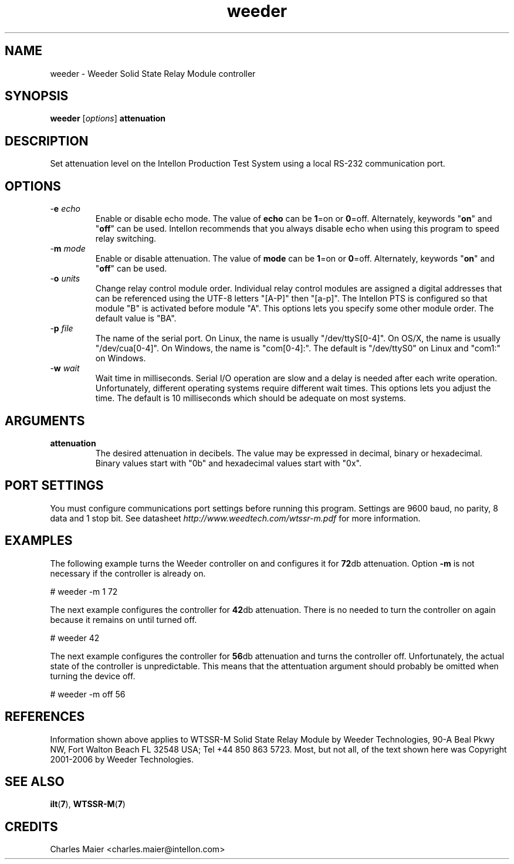 .TH weeder 7 "Intellon Corporation" "int6400-utils-linux" "Intellon Linux Toolkit"
.SH NAME
weeder - Weeder Solid State Relay Module controller 
.SH SYNOPSIS
.BR weeder
.RI [ options ]
.BR attenuation
.SH DESCRIPTION
Set attenuation level on the Intellon Production Test System using a local RS-232 communication port. 
.SH OPTIONS
.TP
-\fBe\fI echo\fR
Enable or disable echo mode. The value of \fBecho\fR can be \fB1\fR=on or \fB0\fR=off. Alternately, keywords "\fBon\fR" and "\fBoff\fR" can be used. Intellon recommends that you always disable echo when using this program to speed relay switching.
.TP
-\fBm\fI mode\fR
Enable or disable attenuation. The value of \fBmode\fR can be \fB1\fR=on or \fB0\fR=off. Alternately, keywords "\fBon\fR" and "\fBoff\fR" can be used.
.TP
-\fBo\fI units\fR
Change relay control module order. Individual relay control modules are assigned a digital addresses that can be referenced using the UTF-8 letters "[A-P]" then "[a-p]". The Intellon PTS is configured so that module "B" is activated before module "A". This options lets you specify some other module order. The default value is "BA".
.TP
-\fBp\fI file\fR
The name of the serial port. On Linux, the name is usually "/dev/ttyS[0-4]". On OS/X, the name is usually "/dev/cua[0-4]". On Windows, the name is "com[0-4]:". The default is "/dev/ttyS0" on Linux and "com1:" on Windows.
.TP
-\fBw\fI wait\fR
Wait time in milliseconds. Serial I/O operation are slow and a delay is needed after each write operation. Unfortunately, different operating systems require different wait times. This options lets you adjust the time. The default is 10 milliseconds which should be adequate on most systems. 
.SH ARGUMENTS
.TP
.BR attenuation
The desired attenuation in decibels. The value may be expressed in decimal, binary or hexadecimal. Binary values start with "0b" and hexadecimal values start with "0x".
.SH PORT SETTINGS
You must configure communications port settings before running this program. Settings are 9600 baud, no parity, 8 data and 1 stop bit. See datasheet \fIhttp://www.weedtech.com/wtssr-m.pdf\fR for more information.
.SH EXAMPLES
The following example turns the Weeder controller on and configures it for \fB72\fRdb attenuation. Option \fB-m\fR is not necessary if the controller is already on.
.PP
   # weeder -m 1 72
.PP
The next example configures the controller for \fB42\fRdb attenuation. There is no needed to turn the controller on again because it remains on until turned off.
.PP
   # weeder 42
.PP
The next example configures the controller for \fB56\fRdb attenuation and turns the controller off. Unfortunately, the actual state of the controller is unpredictable. This means that the attentuation argument should probably be omitted when turning the device off.
.PP
   # weeder -m off 56
.SH REFERENCES
Information shown above applies to WTSSR-M Solid State Relay Module by Weeder Technologies, 90-A Beal Pkwy NW, Fort Walton Beach FL 32548 USA; Tel +44 850 863 5723. Most, but not all, of the text shown here was Copyright 2001-2006 by Weeder Technologies.
.SH SEE ALSO
.BR ilt ( 7 ),
.BR WTSSR-M ( 7 )
.SH CREDITS
 Charles Maier <charles.maier@intellon.com>

